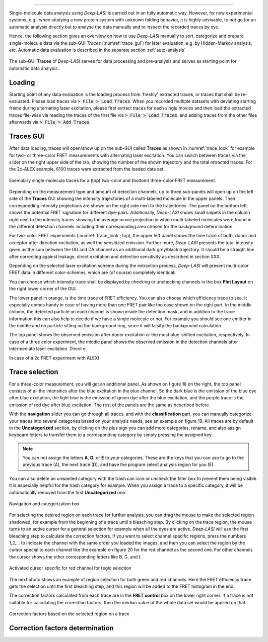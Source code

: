 .. |br| raw:: html

   <br />

-----------------------------------------------

Single-molecule data analysis using *Deep-LASI* is carried out in an fully automatic way. However, for new experimental systems, e.g., when studying a new protein system with unknown folding behavior, it is highly advisable, to *not* go for an automatic analysis directly but to analyse the data manually and to inspect the recorded traces by eye.

Hence, the following section gives an overview on how to use *Deep-LASI* manually to sort, categorize and prepare single-molecule data via the sub-GUI *Traces* (:numref:`trace_gui`) for later evaluation, e.g. by Hidden-Markov analysis, etc. Automatic data evaluation is described in the separate section :ref:`auto-analysis`

.. figure:: ./../figures/documents/Traces_Manual.png
   :width: 650
   :alt: Trace Deep-LASI
   :align: center
   :name: trace_gui

   The sub-GUI **Traces** of *Deep-LASI* serves for data processing and pre-analysis and serves as starting point for automatic data analysis.

..  _loading_doc:
Loading
~~~~~~~~~~~~~
Starting point of any data evaluation is the loading process from 'freshly' extracted traces, or traces that shall be re-evaluated. Please load traces via :code:`> File > Load Traces`. When you recorded multiple datasets with deviating starting frame during alternating laser excitation, please first extract traces for each single movies and then load the extracted traces file-wise via reading the traces of the first file via :code:`> File > Load Traces`. and adding traces from the other files afterwards via :code:`> File > Add Traces`.

.. - :ref:`manual_analysis`
.. - :ref:`man-categorization`
.. - :ref:`man-selection`
.. - :ref:`correction_factors`

Traces GUI
~~~~~~~~~~~~~~~~~~~~
After data loading, traces will open/show up on the sub-GUI called **Traces** as shown in :numref:`trace_look` for example for two- or three-color FRET measurements with alternating laser excitation. You can switch between traces via the slider on the right upper side of the tab, showing the number of the shown trajectory and the total retracted traces. For the 2c-ALEX example, 6100 traces were extracted from the loaded data set.

.. figure:: ./../figures/documents/Fig_18_Trace.png
   :width: 700
   :alt: trace
   :align: center
   :name: trace_look

   Exemplary single-molecule traces for a (top) two-color and (bottom) three-color FRET measurement.

Depending on the measurement type and amount of detection channels, up to three sub-panels will open up on the left side of the **Traces** GUI showing the intensity trajectories of a multi-labeled molecule in the upper panels. Their corresponding intensity projections are shown on the right side next to the trajectories. The panel on the bottom left shows the potential FRET signature for different dye-pairs. Additionally, *Deep-LASI* shows small snipets in the column right next to the intensity traces showing the average movie projection in which multi-labeled molecules were found in the different detection channels including their corresponding area chosen for the background determination.

For two-color FRET experiments (:numref:`trace_look`; top), the upper left
panel shows the time trace of both, donor and acceptor after direction excitation, as well the sensitized emission. Further more, *Deep-LASI* presents the total intensity given as the sum between the DD and DA channel as an additional dark grey/black trajectory. It should be a straight line after correcting against leakage, direct excitation and detection sensitivity as described in section XXX.

Depending on the selected laser excitation scheme during the extraction process, *Deep-LASI* will present multi-color FRET data in different color-schemes, which are (of course) completely identical:

..  csv-table:: Color representation
   :header: "Detection Channel", "BG", "GR", "RI"
   :widths: 15, 200

  "donor emission after donor excitation (DD)",      "Blue",         "Green",   "Red"
  "acceptor emission after donor excitation (DA)",   "Light Green",  "Red",     "XXX"
  "acceptor emission after acceptor excitation (AA)","Green"         "Dark red","XXX"

You can choose which intensity trace shall be displayed by checking or unchecking channels in the box **Plot Layout** on the right lower corner of the GUI.


The lower panel in orange, is the time trace of FRET efficiency. You can also choose which efficiency trace to see. It especially comes handy in case of having more than one FRET pair like the case shown on the right part. In the middle column, the detected particle on each channel is shown inside the detection mask, and in addition to the trace information this can also help to decide if we have a single molecule or not. For example you should see one emitter in the middle and no particle sitting on the background ring, since it will falsify the background calculation.

The top panel shows the observed emission after donor excitation or the most blue-shifted excitation, respectively. In case of a three color experiment, the middle panel shows the observed emission in the detection channels after intermediate laser excitation. Direct e

In case of a 2c FRET experiment with ALEX(





..  _manual_analysis:
Trace selection
~~~~~~~~~~~~~~~~~~~~


For a three-color measurement, you will get an additional panel. As shown on figure 18 on the right, the top panel consists of all the intensities after the blue excitation in the blue channel. So the dark blue is the emission of the blue dye after blue excitation, the light blue is the emission of green dye after the blue excitation, and the purple trace is the emission of red dye after blue excitation. The rest of the panels are the same as described before.

With the **navigation** slider you can go through all traces, and with the **classification** part, you can manually categorize your traces into several categories based on your analysis needs, see an example on figure 19. All traces are by default in the **Uncategorized** section, by clicking on the plus sign you can add more categories, rename, and also assign keyboard letters to transfer them to a corresponding category by simply pressing the assigned key.

.. note:: You can not assign the letters **A**, **D**, or **E** to your categories. These are the keys that you can use to go to the previous trace (A), the next trace (D), and have the program select analysis region for you (E).

You can also delete an unwanted category with the trash can icon or uncheck the filter box to prevent them being visible. It is especially helpful for the trash category for example. When you assign a trace to a specific category, it will be automatically removed from the first **Uncategorized** one.

.. figure:: ./../figures/documents/Fig_19_Categories.png
   :width: 300
   :alt: categorization options
   :align: center
   :name: categorization table

   Navigation and categorization box

For selecting the desired region on each trace for further analysis, you can drag the mouse to make the selected region shadowed, for example from the beginning of a trace until a bleaching step. By clicking on the trace region, the mouse turns to an active cursor for a general selection for example when all the dyes are active. *Deep-LASI* will use the first bleaching step to calculate the correction factors. If you want to select channel specific regions, press the numbers 1,2,… to indicate the channel with the same order you loaded the images, and then you can select the region by the cursor special to each channel like the example on figure 20 for the red channel as the second one. For other channels the cursor shows the other corresponding letters like B, G, and I.

.. figure:: ./../figures/documents/Fig_20_Cursor_Activating.png
   :width: 400
   :alt: cursor example with two color trace
   :align: center
   :name: example of activated cursor

   Activated cursor specific for red channel for regio selection

The next photo shows an example of region selection for both green and red channels. Here the FRET efficiency trace gets the selection until the first bleaching step, and this region will be added to the FRET histogram in the end.

The correction factors calculated from each trace are in the **FRET control** box on the lower right corner. If a trace is not suitable for calculating the correction factors, then the median value of the whole data set would be applied on that.

.. figure:: ./../figures/documents/Fig_21_Correction_Factor_Table.png
   :width: 450
   :alt: correction factor box
   :align: center
   :name: correction factor box

   Correction factors based on the selected region on a trace


..  _correction_factors:
Correction factors determination
~~~~~~~~~~~~~~~~~~~~